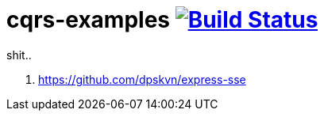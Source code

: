 = cqrs-examples image:https://travis-ci.org/daggerok/node-examples.svg?branch=master["Build Status", link=https://github.com/daggerok/node-examples]

//tag::content[]

shit..

. https://github.com/dpskvn/express-sse


//end::content[]

